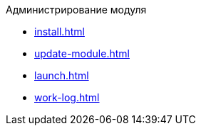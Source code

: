 .Администрирование модуля
* xref:install.adoc[]
* xref:update-module.adoc[]
* xref:launch.adoc[]
* xref:work-log.adoc[]